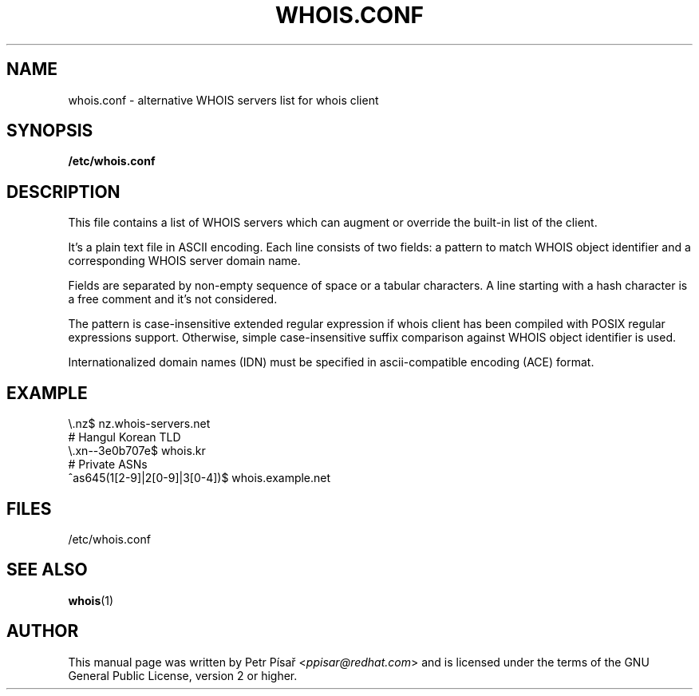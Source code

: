 .TH "WHOIS.CONF" "5" "9 April 2013" "Petr Písař" "Debian GNU/Linux"

.SH "NAME"
whois.conf \- alternative WHOIS servers list for whois client

.SH "SYNOPSIS"
.B /etc/whois.conf

.SH "DESCRIPTION"
This file contains a list of WHOIS servers which can augment or override
the built-in list of the client.

It's a plain text file in ASCII encoding. Each line consists of two fields:
a pattern to match WHOIS object identifier and a corresponding WHOIS server
domain name.

Fields are separated by non-empty sequence of space or a tabular characters.
A line starting with a hash character is a free comment and it's not
considered.

The pattern is case-insensitive extended regular expression if whois client
has been compiled with POSIX regular expressions support. Otherwise, simple
case-insensitive suffix comparison against WHOIS object identifier is used.

Internationalized domain names (IDN) must be specified in ascii-compatible
encoding (ACE) format.

.SH "EXAMPLE"
\\.nz$             nz.whois-servers.net
.br
# Hangul Korean TLD
.br
\\.xn--3e0b707e$   whois.kr
.br
# Private ASNs
.br
^as645(1[2-9]|2[0-9]|3[0-4])$    whois.example.net

.SH "FILES"
/etc/whois.conf

.SH "SEE ALSO"
\fBwhois\fP(1)

.SH "AUTHOR"
This manual page was written by Petr Písař <\fIppisar@redhat.com\fP>
and is licensed under the terms of the GNU General Public License,
version 2 or higher.
